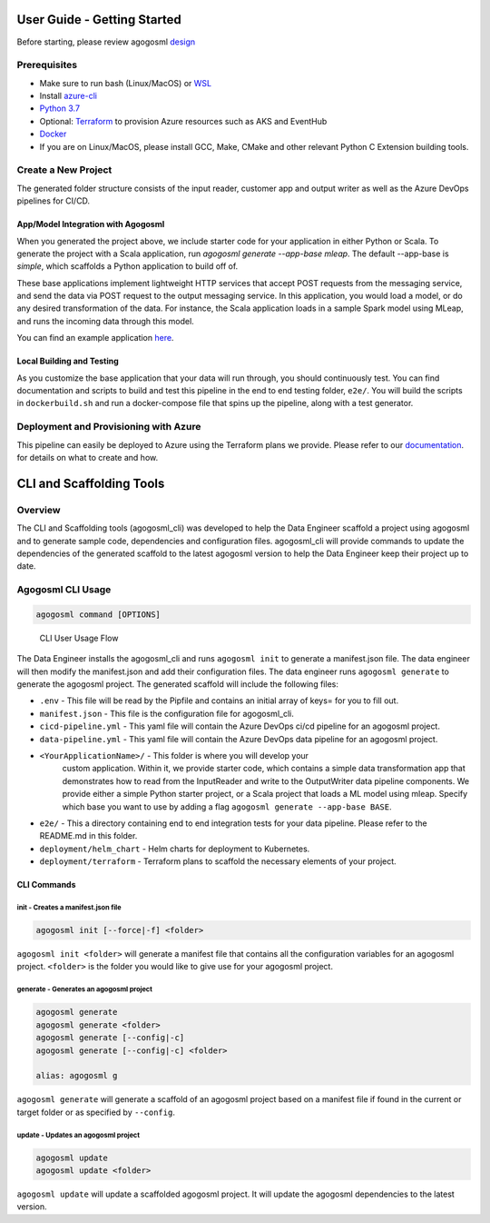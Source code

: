 User Guide - Getting Started
============================

Before starting, please review agogosml `design`_

Prerequisites
-------------

-  Make sure to run bash (Linux/MacOS) or `WSL`_
-  Install `azure-cli`_
-  `Python 3.7`_
-  Optional: `Terraform`_ to provision Azure resources such as AKS and EventHub
-  `Docker`_
-  If you are on Linux/MacOS, please install GCC, Make, CMake and other relevant Python C Extension building tools.

Create a New Project
--------------------------------

.. code-block:: bash
    # 1. Installing the CLI
    pip install agogosml_cli

    # 2. Create a directory for your project
    mkdir hello-agogosml
    cd hello-agogosml

    # 3. Init the project
    agogosml init

    # 4. Fill in the manifest.json (Docker or Azure Container Registry, Azure Subscription, etc).
    vi manifest.json

    # 5. Generate the code for the projects. View options with the flag --help. 
    agogosml generate


The generated folder structure consists of the input reader, customer app and output writer as well as the Azure DevOps pipelines for CI/CD.

.. _app/model-integration-with-agogosml:

App/Model Integration with Agogosml
~~~~~~~~~~~~~~~~~~~~~~~~~~~~~~~~~~~

When you generated the project above, we include starter code for your application in either Python or Scala. 
To generate the project with a Scala application, run `agogosml generate --app-base mleap`. The default --app-base is `simple`,
which scaffolds a Python application to build off of. 

These base applications implement lightweight HTTP services that accept POST requests from the messaging service, and send the data via POST request to
the output messaging service. In this application, you would load a model, or do any desired transformation of the data. For instance, 
the Scala application loads in a sample Spark model using MLeap, and runs the incoming data through this model.  

You can find an example application
`here <https://github.com/Microsoft/agogosml/tree/master/agogosml_cli/cli/templates/apps/simple/%7B%7Bcookiecutter.PROJECT_NAME_SLUG%7D%7D>`__.

Local Building and Testing 
~~~~~~~~~~~~~~~~~~~~~~~~~~~

As you customize the base application that your data will run through, you should continuously test. You can find documentation and scripts to build and test 
this pipeline in the end to end testing folder, ``e2e/``. You will
build the scripts in ``dockerbuild.sh`` and run a docker-compose file that spins up the pipeline, along with a test generator.


Deployment and Provisioning with Azure
--------------------------------------

This pipeline can easily be deployed to Azure using the Terraform plans we provide. Please refer to our `documentation <https://github.com/Microsoft/agogosml/tree/master/agogosml_cli/cli/templates/%7B%7Bcookiecutter.PROJECT_NAME_SLUG%7D%7D/deployment/terraform>`__. 
for details on what to create and how. 

.. _Framework: https://github.com/Microsoft/agogosml/tree/master/agogosml
.. _CLI: https://github.com/Microsoft/agogosml/tree/master/agogosml_cli
.. _App: https://github.com/Microsoft/agogosml/tree/master/sample_app
.. _design: https://github.com/Microsoft/agogosml/blob/master/docs/DESIGN.rst
.. _WSL: https://docs.microsoft.com/en-us/windows/wsl/install-win10
.. _azure-cli: https://docs.microsoft.com/en-us/cli/azure/install-azure-cli?view=azure-cli-latest
.. _Python 3.7: https://www.python.org/downloads/release/python-371/
.. _Terraform: https://www.terraform.io/
.. _Docker: https://docs.docker.com/
.. _here: https://github.com/Microsoft/agogosml/blob/master/agogosml_cli/README.rst#agogosml-cli-usage
.. _instructions: https://github.com/Microsoft/agogosml/blob/master/agogosml/README.rst#overview
.. _Azure DevOps: https://azure.microsoft.com/en-us/services/devops/
.. _Azure Kubernetes Service: https://github.com/Microsoft/agogosml/tree/master/deployment/aks
.. _Azure Event Hub: https://github.com/Microsoft/agogosml/tree/master/deployment/eventhub


CLI and Scaffolding Tools
=========================

Overview
--------

The CLI and Scaffolding tools (agogosml_cli) was developed to help the
Data Engineer scaffold a project using agogosml and to generate sample
code, dependencies and configuration files. agogosml_cli will provide
commands to update the dependencies of the generated scaffold to the
latest agogosml version to help the Data Engineer keep their project up
to date.

Agogosml CLI Usage
------------------

.. code:: bash

   agogosml command [OPTIONS]

.. figure:: ../agogosml_cli/docs/_static/cli-user-usage-flow.png
   :alt: CLI User Usage Flow

   CLI User Usage Flow

The Data Engineer installs the agogosml_cli and runs ``agogosml init``
to generate a manifest.json file. The data engineer will then modify the
manifest.json and add their configuration files. The data engineer runs
``agogosml generate`` to generate the agogosml project. The generated
scaffold will include the following files:

-  ``.env`` - This file will be read by the Pipfile and contains an
   initial array of keys= for you to fill out.
-  ``manifest.json`` - This file is the configuration file for
   agogosml_cli.
-  ``cicd-pipeline.yml`` - This yaml file will contain the Azure DevOps
   ci/cd pipeline for an agogosml project.
-  ``data-pipeline.yml`` - This yaml file will contain the Azure DevOps
   data pipeline for an agogosml project.
-  ``<YourApplicationName>/`` - This folder is where you will develop your
    custom application. Within it, we provide starter code, which contains a simple data 
    transformation app that demonstrates how to read from the InputReader and write to the 
    OutputWriter data pipeline components. We provide either a simple Python starter project,
    or a Scala project that loads a ML model using mleap. Specify which base you want to use
    by adding a flag ``agogosml generate --app-base BASE``. 
-  ``e2e/`` - This a directory containing end to end integration
   tests for your data pipeline. Please refer to the README.md in this folder.
-  ``deployment/helm_chart`` - Helm charts for deployment to Kubernetes.
-  ``deployment/terraform`` - Terraform plans to scaffold the necessary elements of your project.  


CLI Commands
~~~~~~~~~~~~

init - Creates a manifest.json file
^^^^^^^^^^^^^^^^^^^^^^^^^^^^^^^^^^^

.. code:: bash

   agogosml init [--force|-f] <folder>

``agogosml init <folder>`` will generate a manifest file that contains
all the configuration variables for an agogosml project. ``<folder>`` is
the folder you would like to give use for your agogosml project.

generate - Generates an agogosml project
^^^^^^^^^^^^^^^^^^^^^^^^^^^^^^^^^^^^^^^^

.. code:: bash

   agogosml generate
   agogosml generate <folder>
   agogosml generate [--config|-c]
   agogosml generate [--config|-c] <folder>

   alias: agogosml g

``agogosml generate`` will generate a scaffold of an agogosml project
based on a manifest file if found in the current or target folder or as
specified by ``--config``.

update - Updates an agogosml project
^^^^^^^^^^^^^^^^^^^^^^^^^^^^^^^^^^^^

.. code:: bash

   agogosml update
   agogosml update <folder>

``agogosml update`` will update a scaffolded agogosml project. It will
update the agogosml dependencies to the latest version.


